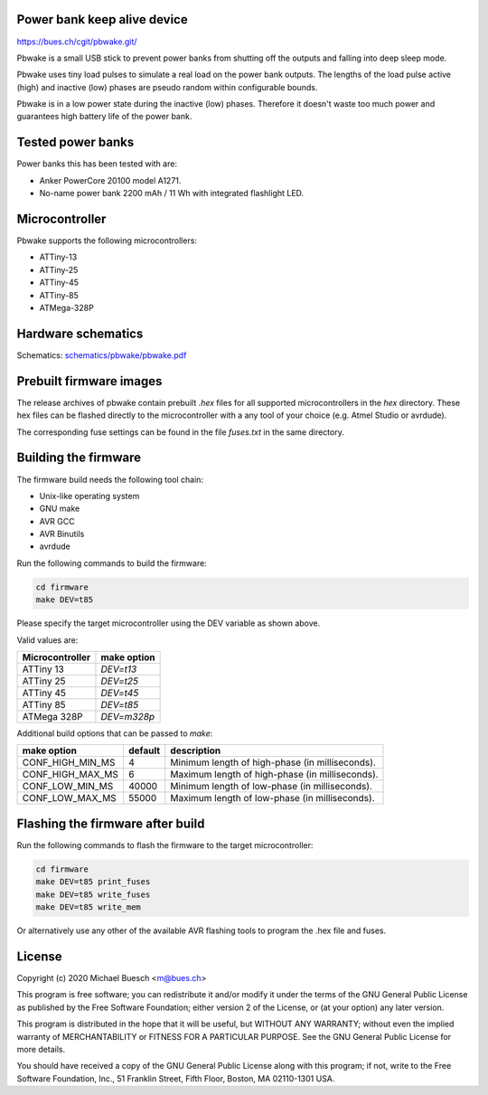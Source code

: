 Power bank keep alive device
============================

`https://bues.ch/cgit/pbwake.git/ <https://bues.ch/cgit/pbwake.git/>`_

Pbwake is a small USB stick to prevent power banks from shutting off the outputs and falling into deep sleep mode.

Pbwake uses tiny load pulses to simulate a real load on the power bank outputs. The lengths of the load pulse active (high) and inactive (low) phases are pseudo random within configurable bounds.

Pbwake is in a low power state during the inactive (low) phases. Therefore it doesn't waste too much power and guarantees high battery life of the power bank.


Tested power banks
==================

Power banks this has been tested with are:

* Anker PowerCore 20100 model A1271.
* No-name power bank 2200 mAh / 11 Wh with integrated flashlight LED.

Microcontroller
===============

Pbwake supports the following microcontrollers:

* ATTiny-13
* ATTiny-25
* ATTiny-45
* ATTiny-85
* ATMega-328P


Hardware schematics
===================

Schematics: `schematics/pbwake/pbwake.pdf <schematics/pbwake/pbwake.pdf>`_


Prebuilt firmware images
========================

The release archives of pbwake contain prebuilt `.hex` files for all supported microcontrollers in the `hex` directory. These hex files can be flashed directly to the microcontroller with a any tool of your choice (e.g. Atmel Studio or avrdude).

The corresponding fuse settings can be found in the file `fuses.txt` in the same directory.


Building the firmware
=====================

The firmware build needs the following tool chain:

* Unix-like operating system
* GNU make
* AVR GCC
* AVR Binutils
* avrdude

Run the following commands to build the firmware:

.. code:: sh

	cd firmware
	make DEV=t85

Please specify the target microcontroller using the DEV variable as shown above.

Valid values are:

===============  ===========
Microcontroller  make option
===============  ===========
ATTiny 13        `DEV=t13`
ATTiny 25        `DEV=t25`
ATTiny 45        `DEV=t45`
ATTiny 85        `DEV=t85`
ATMega 328P      `DEV=m328p`
===============  ===========

Additional build options that can be passed to `make`:

================  =======  ================================================================
make option       default  description
================  =======  ================================================================
CONF_HIGH_MIN_MS  4        Minimum length of high-phase (in milliseconds).
CONF_HIGH_MAX_MS  6        Maximum length of high-phase (in milliseconds).
CONF_LOW_MIN_MS   40000    Minimum length of low-phase (in milliseconds).
CONF_LOW_MAX_MS   55000    Maximum length of low-phase (in milliseconds).
================  =======  ================================================================


Flashing the firmware after build
=================================

Run the following commands to flash the firmware to the target microcontroller:

.. code:: sh

	cd firmware
	make DEV=t85 print_fuses
	make DEV=t85 write_fuses
	make DEV=t85 write_mem

Or alternatively use any other of the available AVR flashing tools to program the .hex file and fuses.


License
=======

Copyright (c) 2020 Michael Buesch <m@bues.ch>

This program is free software; you can redistribute it and/or modify it under the terms of the GNU General Public License as published by the Free Software Foundation; either version 2 of the License, or (at your option) any later version.

This program is distributed in the hope that it will be useful, but WITHOUT ANY WARRANTY; without even the implied warranty of MERCHANTABILITY or FITNESS FOR A PARTICULAR PURPOSE.  See the GNU General Public License for more details.

You should have received a copy of the GNU General Public License along with this program; if not, write to the Free Software Foundation, Inc., 51 Franklin Street, Fifth Floor, Boston, MA 02110-1301 USA.
